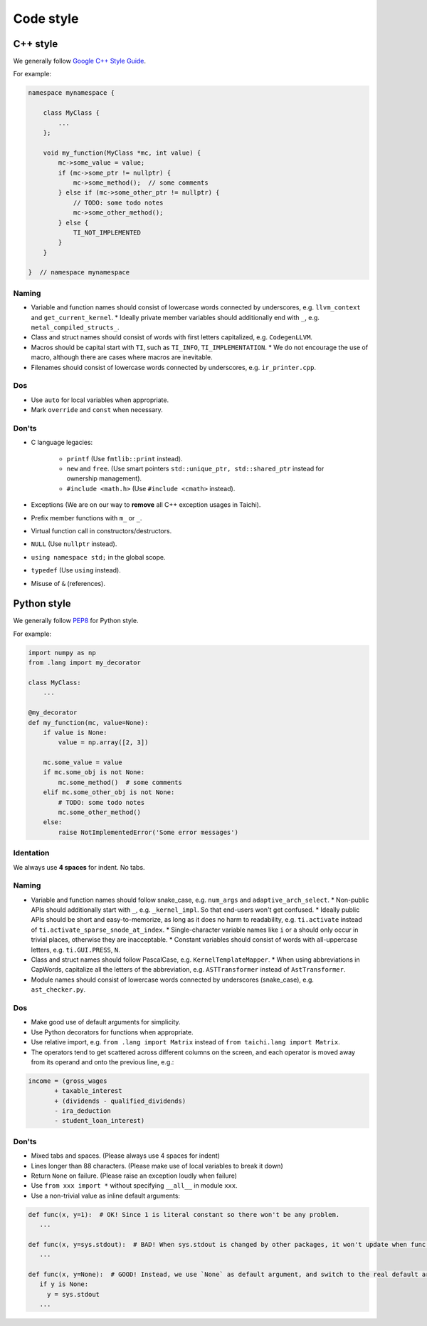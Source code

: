Code style
==========

C++ style
---------

We generally follow `Google C++ Style Guide <https://google.github.io/styleguide/cppguide.html>`_.

For example:

.. code-block:: cpp

    namespace mynamespace {

        class MyClass {
            ...
        };

        void my_function(MyClass *mc, int value) {
            mc->some_value = value;
            if (mc->some_ptr != nullptr) {
                mc->some_method();  // some comments
            } else if (mc->some_other_ptr != nullptr) {
                // TODO: some todo notes
                mc->some_other_method();
            } else {
                TI_NOT_IMPLEMENTED
            }
        }

    }  // namespace mynamespace

Naming
******
- Variable and function names should consist of lowercase words connected by underscores, e.g. ``llvm_context`` and ``get_current_kernel``.
  * Ideally private member variables should additionally end with ``_``, e.g. ``metal_compiled_structs_``.
- Class and struct names should consist of words with first letters capitalized, e.g. ``CodegenLLVM``.
- Macros should be capital start with ``TI``, such as ``TI_INFO``, ``TI_IMPLEMENTATION``.
  * We do not encourage the use of macro, although there are cases where macros are inevitable.
- Filenames should consist of lowercase words connected by underscores, e.g. ``ir_printer.cpp``.

Dos
***
- Use ``auto`` for local variables when appropriate.
- Mark ``override`` and ``const`` when necessary.

Don'ts
******
- C language legacies:

   *  ``printf`` (Use ``fmtlib::print`` instead).
   *  ``new`` and ``free``. (Use smart pointers ``std::unique_ptr, std::shared_ptr`` instead for ownership management).
   *  ``#include <math.h>`` (Use ``#include <cmath>`` instead).

- Exceptions (We are on our way to **remove** all C++ exception usages in Taichi).
- Prefix member functions with ``m_`` or ``_``.
- Virtual function call in constructors/destructors.
- ``NULL`` (Use ``nullptr`` instead).
- ``using namespace std;`` in the global scope.
- ``typedef`` (Use ``using`` instead).
- Misuse of ``&`` (references).


Python style
------------

We generally follow `PEP8 <https://pep8.org>`_ for Python style.

For example:

.. code-block:: python

    import numpy as np
    from .lang import my_decorator

    class MyClass:
        ...

    @my_decorator
    def my_function(mc, value=None):
        if value is None:
            value = np.array([2, 3])

        mc.some_value = value
        if mc.some_obj is not None:
            mc.some_method()  # some comments
        elif mc.some_other_obj is not None:
            # TODO: some todo notes
            mc.some_other_method()
        else:
            raise NotImplementedError('Some error messages')

Identation
**********
We always use **4 spaces** for indent. No tabs.

Naming
******
- Variable and function names should follow snake_case, e.g. ``num_args`` and ``adaptive_arch_select``.
  * Non-public APIs should additionally start with ``_``, e.g. ``_kernel_impl``. So that end-users won't get confused.
  * Ideally public APIs should be short and easy-to-memorize, as long as it does no harm to readability, e.g. ``ti.activate`` instead of ``ti.activate_sparse_snode_at_index``.
  * Single-character variable names like ``i`` or ``a`` should only occur in trivial places, otherwise they are inacceptable.
  * Constant variables should consist of words with all-uppercase letters, e.g. ``ti.GUI.PRESS``, ``N``.
- Class and struct names should follow PascalCase, e.g. ``KernelTemplateMapper``.
  * When using abbreviations in CapWords, capitalize all the letters of the abbreviation, e.g. ``ASTTransformer`` instead of ``AstTransformer``.
- Module names should consist of lowercase words connected by underscores (snake_case), e.g. ``ast_checker.py``.

Dos
***
- Make good use of default arguments for simplicity.
- Use Python decorators for functions when appropriate.
- Use relative import, e.g. ``from .lang import Matrix`` instead of ``from taichi.lang import Matrix``.
- The operators tend to get scattered across different columns on the screen, and each operator is moved away from its operand and onto the previous line, e.g.:

.. code-block:: python

   income = (gross_wages
          + taxable_interest
          + (dividends - qualified_dividends)
          - ira_deduction
          - student_loan_interest)

Don'ts
******
- Mixed tabs and spaces. (Please always use 4 spaces for indent)
- Lines longer than 88 characters. (Please make use of local variables to break it down)
- Return ``None`` on failure. (Please raise an exception loudly when failure)
- Use ``from xxx import *`` without specifying ``__all__`` in module ``xxx``.
- Use a non-trivial value as inline default arguments:

.. code-block:: python

   def func(x, y=1):  # OK! Since 1 is literal constant so there won't be any problem.
      ...

   def func(x, y=sys.stdout):  # BAD! When sys.stdout is changed by other packages, it won't update when func() is called
      ...

   def func(x, y=None):  # GOOD! Instead, we use `None` as default argument, and switch to the real default argument within the function body for more flexibility
      if y is None:
        y = sys.stdout
      ...
